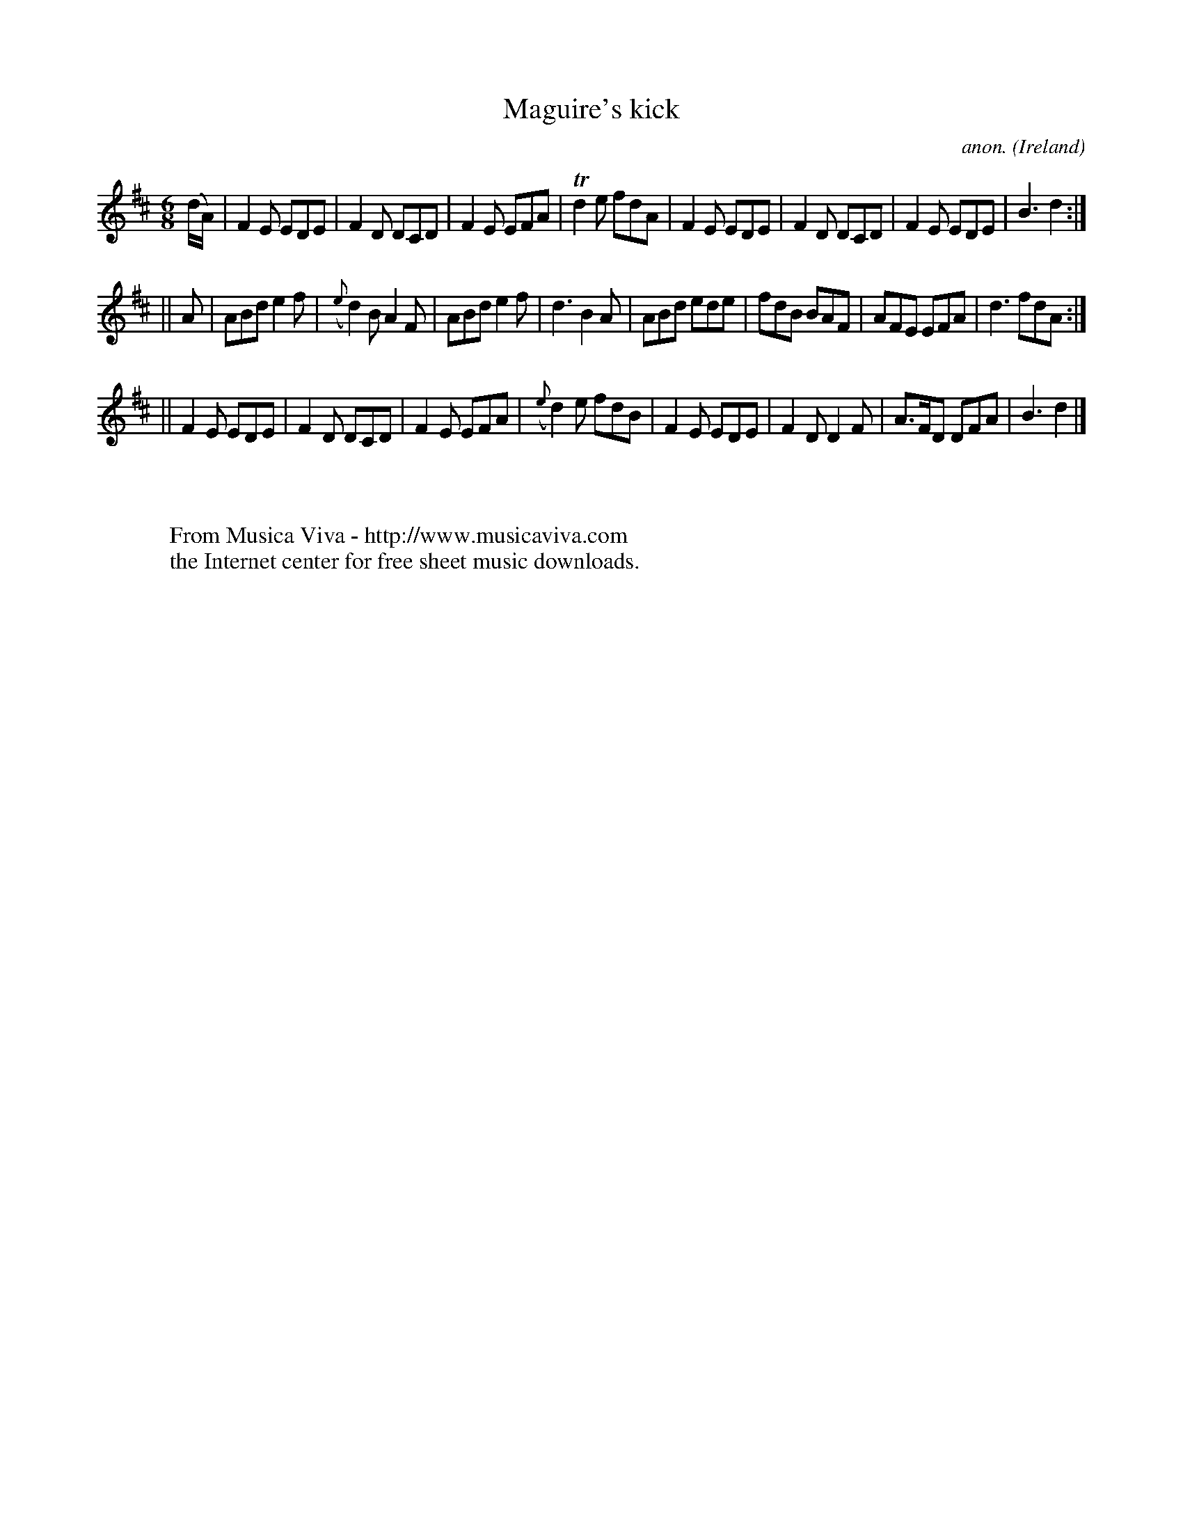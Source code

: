 X:389
T:Maguire's kick
C:anon.
O:Ireland
B:Francis O'Neill: "The Dance Music of Ireland" (1907) no. 389
R:Single jig
Z:Transcribed by Frank Nordberg - http://www.musicaviva.com
F:http://www.musicaviva.com/abc/tunes/ireland/oneill-1001/0389/oneill-1001-0389-1.abc
m:Tn2 = (3n/o/n/ m/n/
M:6/8
L:1/8
K:D
(d/A/)|F2E EDE|F2D DCD|F2E EFA|Td2e fdA|F2E EDE|F2D DCD|F2E EDE|B3 d2:|
||A|ABd e2f|({e}d2)B A2F|ABd e2f|d3 B2A|ABd ede|fdB BAF|AFE EFA|d3 fdA:|
||F2E EDE|F2D DCD|F2E EFA|({e}d2)e fdB|F2E EDE|F2D D2F|A>FD DFA|B3 d2|]
W:
W:
W:  From Musica Viva - http://www.musicaviva.com
W:  the Internet center for free sheet music downloads.
